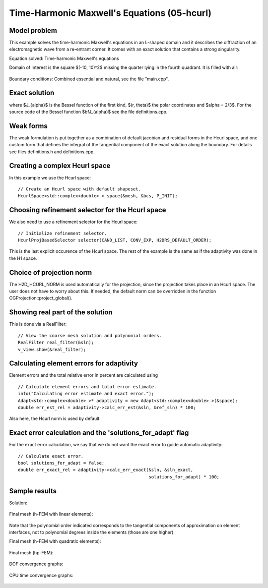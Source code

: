 Time-Harmonic Maxwell's Equations (05-hcurl)
--------------------------------------------

Model problem
~~~~~~~~~~~~~

This example solves the time-harmonic Maxwell's equations in an L-shaped domain and it 
describes the diffraction of an electromagnetic wave from a re-entrant corner. It comes with an 
exact solution that contains a strong singularity.

Equation solved: Time-harmonic Maxwell's equations

.. math::
    :label: example-05-hcurl-adapt

    \frac{1}{\mu_r} \nabla \times \nabla \times E - \kappa^2 \epsilon_r E = \Phi.

Domain of interest is the square $(-10, 10)^2$ missing the quarter lying in the 
fourth quadrant. It is filled with air:

.. figure:: 05-hcurl/domain.png
   :align: center
   :scale: 45% 
   :figclass: align-center
   :alt: Computational domain.

Boundary conditions: Combined essential and natural, see the file "main.cpp".

Exact solution
~~~~~~~~~~~~~~

.. math::
    :label: example-05-hcurl-adapt-exact

    E(x, y) = \nabla \times J_{\alpha} (r) \cos(\alpha \theta)

where $J_{\alpha}$ is the Bessel function of the first kind, 
$(r, \theta)$ the polar coordinates and $\alpha = 2/3$. 
For the source code of the Bessel function $\bfJ_{\alpha}$ 
see the file definitions.cpp.

Weak forms
~~~~~~~~~~

The weak formulation is put together as a combination of default jacobian and 
residual forms in the Hcurl space, and one custom form that defines the 
integral of the tangential component of the exact solution along the boundary.
For details see files definitions.h and definitions.cpp. 

Creating a complex Hcurl space
~~~~~~~~~~~~~~~~~~~~~~~~~~~~~~

In this example we use the Hcurl space::

    // Create an Hcurl space with default shapeset.
    HcurlSpace<std::complex<double> > space(&mesh, &bcs, P_INIT);

Choosing refinement selector for the Hcurl space
~~~~~~~~~~~~~~~~~~~~~~~~~~~~~~~~~~~~~~~~~~~~~~~~

We also need to use a refinement selector for the Hcurl space::

    // Initialize refinement selector.
    HcurlProjBasedSelector selector(CAND_LIST, CONV_EXP, H2DRS_DEFAULT_ORDER);

This is the last explicit occurence of the Hcurl space. The rest of the example 
is the same as if the adaptivity was done in the H1 space.

Choice of projection norm
~~~~~~~~~~~~~~~~~~~~~~~~~

The H2D_HCURL_NORM is used automatically for the projection, since 
the projection takes place in an Hcurl space. The user does not have to 
worry about this. If needed, the default norm can be overridden in 
the function OGProjection::project_global().

Showing real part of the solution
~~~~~~~~~~~~~~~~~~~~~~~~~~~~~~~~~

This is done via a RealFilter::

    // View the coarse mesh solution and polynomial orders.
    RealFilter real_filter(&sln);
    v_view.show(&real_filter);

Calculating element errors for adaptivity
~~~~~~~~~~~~~~~~~~~~~~~~~~~~~~~~~~~~~~~~~

Element errors and the total relative error in percent are calculated using 

::

    // Calculate element errors and total error estimate.
    info("Calculating error estimate and exact error.");
    Adapt<std::complex<double> >* adaptivity = new Adapt<std::complex<double> >(&space);
    double err_est_rel = adaptivity->calc_err_est(&sln, &ref_sln) * 100;

Also here, the Hcurl norm is used by default. 

Exact error calculation and the 'solutions_for_adapt' flag
~~~~~~~~~~~~~~~~~~~~~~~~~~~~~~~~~~~~~~~~~~~~~~~~~~~~~~~~~~

For the exact error calculation, we say that we do not want the exact error
to guide automatic adaptivity::

    // Calculate exact error.
    bool solutions_for_adapt = false;
    double err_exact_rel = adaptivity->calc_err_exact(&sln, &sln_exact, 
                                                      solutions_for_adapt) * 100;


Sample results
~~~~~~~~~~~~~~

Solution:

.. figure:: 05-hcurl/solution.png
   :align: center
   :scale: 45% 
   :figclass: align-center
   :alt: Solution.

Final mesh (h-FEM with linear elements):

.. figure:: 05-hcurl/mesh-h1.png
   :align: center
   :scale: 40% 
   :figclass: align-center
   :alt: Final mesh (h-FEM with linear elements).

Note that the polynomial order indicated corresponds to the tangential components 
of approximation on element interfaces, not to polynomial degrees inside the elements
(those are one higher).

Final mesh (h-FEM with quadratic elements):

.. figure:: 05-hcurl/mesh-h2.png
   :align: center
   :scale: 40% 
   :figclass: align-center
   :alt: Final mesh (h-FEM with quadratic elements).

Final mesh (hp-FEM):

.. figure:: 05-hcurl/mesh-hp.png
   :align: center
   :scale: 40% 
   :figclass: align-center
   :alt: Final mesh (hp-FEM).

DOF convergence graphs:

.. figure:: 05-hcurl/conv_dof.png
   :align: center
   :scale: 50% 
   :figclass: align-center
   :alt: DOF convergence graph.

CPU time convergence graphs:

.. figure:: 05-hcurl/conv_cpu.png
   :align: center
   :scale: 50% 
   :figclass: align-center
   :alt: CPU convergence graph.

